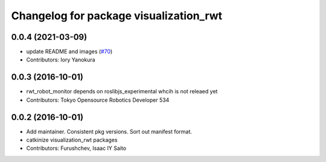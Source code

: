 ^^^^^^^^^^^^^^^^^^^^^^^^^^^^^^^^^^^^^^^
Changelog for package visualization_rwt
^^^^^^^^^^^^^^^^^^^^^^^^^^^^^^^^^^^^^^^

0.0.4 (2021-03-09)
------------------
* update README and images (`#70 <https://github.com/tork-a/visualization_rwt//issues/70>`_)
* Contributors: Iory Yanokura

0.0.3 (2016-10-01)
------------------
* rwt_robot_monitor depends on roslibjs_experimental whcih is not releaed yet
* Contributors: Tokyo Opensource Robotics Developer 534

0.0.2 (2016-10-01)
------------------
* Add maintainer. Consistent pkg versions. Sort out manifest format.
* catkinize visualization_rwt packages
* Contributors: Furushchev, Isaac IY Saito
